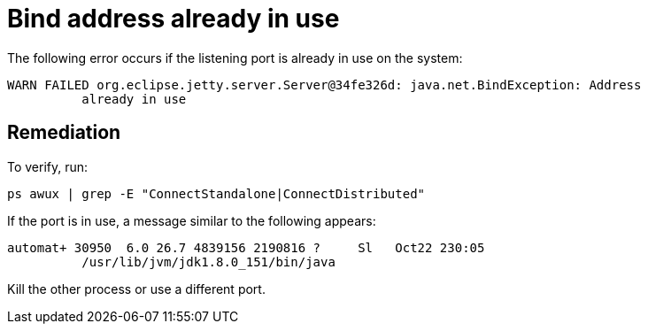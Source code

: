 [#pulsarTsBindAddresse]
= Bind address already in use
:imagesdir: _images

The following error occurs if the listening port is already in use on the system:

[source,no-highlight]
----
WARN FAILED org.eclipse.jetty.server.Server@34fe326d: java.net.BindException: Address
          already in use
----

[#_remediation_solution_section]
== Remediation

To verify, run:

[source,language-bash]
----
ps awux | grep -E "ConnectStandalone|ConnectDistributed"
----

If the port is in use, a message similar to the following appears:

[source,results]
----
automat+ 30950  6.0 26.7 4839156 2190816 ?     Sl   Oct22 230:05
          /usr/lib/jvm/jdk1.8.0_151/bin/java
----

Kill the other process or use a different port.
